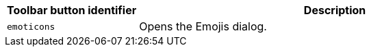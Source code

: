[cols="1,3",options="header"]
|===
|Toolbar button identifier |Description
|`+emoticons+` |Opens the Emojis dialog.
|===
